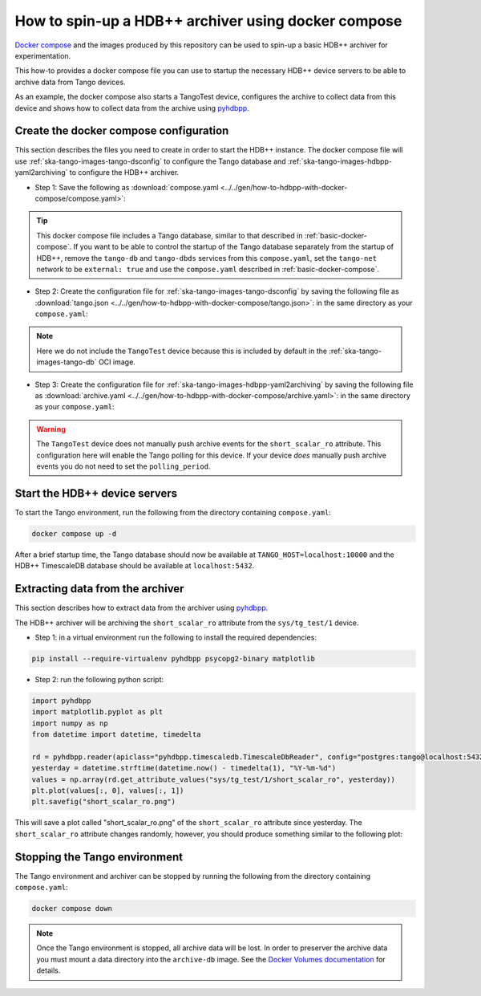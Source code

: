 .. _hdbpp-with-docker-compose:

====================================================
How to spin-up a HDB++ archiver using docker compose
====================================================

`Docker compose <https://docs.docker.com/compose/>`_ and the images produced by
this repository can be used to spin-up a basic HDB++ archiver for
experimentation.

This how-to provides a docker compose file you can use to startup the necessary
HDB++ device servers to be able to archive data from Tango devices.

As an example, the docker compose also starts a TangoTest device, configures
the archive to collect data from this device and shows how to collect data from
the archive using `pyhdbpp
<https://gitlab.com/tango-controls/hdbpp/libhdbpp-python/>`_.

Create the docker compose configuration
---------------------------------------

This section describes the files you need to create in order to start the HDB++
instance.  The docker compose file will use
:ref:`ska-tango-images-tango-dsconfig` to configure the Tango database and
:ref:`ska-tango-images-hdbpp-yaml2archiving` to configure the HDB++ archiver.

- Step 1: Save the following as :download:`compose.yaml
  <../../gen/how-to-hdbpp-with-docker-compose/compose.yaml>`:

.. literalinclude :: ../../gen/how-to-hdbpp-with-docker-compose/compose.yaml
   :language: yaml

.. tip::

   This docker compose file includes a Tango database, similar to that described
   in :ref:`basic-docker-compose`.  If you want to be able to control the
   startup of the Tango database separately from the startup of HDB++, remove
   the ``tango-db`` and ``tango-dbds`` services from this ``compose.yaml``, set
   the ``tango-net`` network to be ``external: true`` and use the
   ``compose.yaml`` described in :ref:`basic-docker-compose`.

- Step 2: Create the configuration file for
  :ref:`ska-tango-images-tango-dsconfig`  by saving the following file as
  :download:`tango.json <../../gen/how-to-hdbpp-with-docker-compose/tango.json>`:
  in the same directory as your ``compose.yaml``:

.. literalinclude :: ../../gen/how-to-hdbpp-with-docker-compose/tango.json
   :language: json

.. note ::

   Here we do not include the ``TangoTest`` device because this is included by
   default in the :ref:`ska-tango-images-tango-db` OCI image.

- Step 3: Create the configuration file for
  :ref:`ska-tango-images-hdbpp-yaml2archiving` by saving the following file as
  :download:`archive.yaml <../../gen/how-to-hdbpp-with-docker-compose/archive.yaml>`:
  in the same directory as your ``compose.yaml``:

.. literalinclude :: ../../gen/how-to-hdbpp-with-docker-compose/archive.yaml
   :language: yaml

.. warning::

   The ``TangoTest`` device does not manually push archive events for the
   ``short_scalar_ro`` attribute.  This configuration here will enable the Tango
   polling for this device.  If your device *does* manually push archive events
   you do not need to set the ``polling_period``.

Start the HDB++ device servers
------------------------------

To start the Tango environment, run the following from the directory
containing ``compose.yaml``:

.. code-block:: bash

   docker compose up -d

After a brief startup time, the Tango database should now be available at
``TANGO_HOST=localhost:10000`` and the HDB++ TimescaleDB database should be
available at ``localhost:5432``.

Extracting data from the archiver
---------------------------------

This section describes how to extract data from the archiver using `pyhdbpp
<https://gitlab.com/tango-controls/hdbpp/libhdbpp-python/>`_.

The HDB++ archiver will be archiving the ``short_scalar_ro`` attribute from the
``sys/tg_test/1`` device.

- Step 1: in a virtual environment run the following to install the required
  dependencies:

.. code-block:: bash

    pip install --require-virtualenv pyhdbpp psycopg2-binary matplotlib

- Step 2: run the following python script:

.. code-block:: python

    import pyhdbpp
    import matplotlib.pyplot as plt
    import numpy as np
    from datetime import datetime, timedelta

    rd = pyhdbpp.reader(apiclass="pyhdbpp.timescaledb.TimescaleDbReader", config="postgres:tango@localhost:5432/hdb")
    yesterday = datetime.strftime(datetime.now() - timedelta(1), "%Y-%m-%d")
    values = np.array(rd.get_attribute_values("sys/tg_test/1/short_scalar_ro", yesterday))
    plt.plot(values[:, 0], values[:, 1])
    plt.savefig("short_scalar_ro.png")

This will save a plot called "short_scalar_ro.png" of the ``short_scalar_ro``
attribute since yesterday.  The ``short_scalar_ro`` attribute changes randomly,
however, you should produce something similar to the following plot:

.. image:: pyhdbpp-short_scalar_ro.png

Stopping the Tango environment
------------------------------

The Tango environment and archiver can be stopped by running the following from the directory
containing ``compose.yaml``:

.. code-block:: bash

   docker compose down

.. note::

   Once the Tango environment is stopped, all archive data will be lost.  In
   order to preserver the archive data you must mount a data directory into the
   ``archive-db`` image.  See the `Docker Volumes documentation
   <https://docs.docker.com/engine/storage/volumes/>`_ for details.
